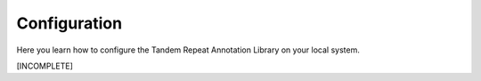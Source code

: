 .. _configure:

Configuration
=============

Here you learn how to configure the Tandem Repeat Annotation Library on your local system.

[INCOMPLETE]

